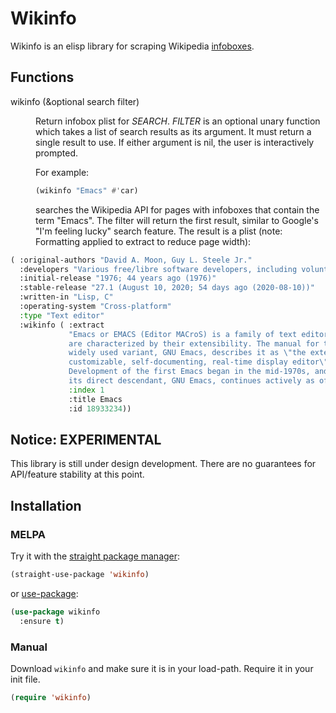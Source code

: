 * Wikinfo
Wikinfo is an elisp library for scraping Wikipedia [[https://en.wikipedia.org/wiki/Help:Infobox][infoboxes]].

[[https://melpa.org/#/wikinforg][file:https://melpa.org/packages/wikinforg-badge.svg]]

** Functions
- wikinfo (&optional search filter) ::
  Return infobox plist for /SEARCH/.
  /FILTER/ is an optional unary function which takes a list of search results as its argument.
  It must return a single result to use.
  If either argument is nil, the user is interactively prompted.

  For example:

  #+begin_src emacs-lisp :results raw
(wikinfo "Emacs" #'car)
  #+end_src

  searches the Wikipedia API for pages with infoboxes that contain the term "Emacs".
  The filter will return the first result, similar to Google's "I'm feeling lucky" search feature.
  The result is a plist (note: Formatting applied to extract to reduce page width):

#+begin_src emacs-lisp
( :original-authors "David A. Moon, Guy L. Steele Jr."
  :developers "Various free/libre software developers, including volunteers and commercial developers"
  :initial-release "1976; 44 years ago (1976)"
  :stable-release "27.1 (August 10, 2020; 54 days ago (2020-08-10))"
  :written-in "Lisp, C"
  :operating-system "Cross-platform"
  :type "Text editor"
  :wikinfo ( :extract
             "Emacs or EMACS (Editor MACroS) is a family of text editors that
             are characterized by their extensibility. The manual for the most
             widely used variant, GNU Emacs, describes it as \"the extensible,
             customizable, self-documenting, real-time display editor\".
             Development of the first Emacs began in the mid-1970s, and work on
             its direct descendant, GNU Emacs, continues actively as of 2020."
             :index 1
             :title Emacs
             :id 18933234))
#+end_src
** Notice: EXPERIMENTAL
This library is still under design development.
There are no guarantees for API/feature stability at this point.

** Installation

*** MELPA
Try it with the [[https://github.com/raxod502/straight.el][straight package manager]]:
#+begin_src emacs-lisp
(straight-use-package 'wikinfo)
#+end_src

or [[https://github.com/jwiegley/use-package][use-package]]:
#+begin_src emacs-lisp
(use-package wikinfo
  :ensure t)
#+end_src
*** Manual
Download ~wikinfo~ and make sure it is in your load-path.
Require it in your init file.
#+begin_src emacs-lisp
(require 'wikinfo)
#+end_src
